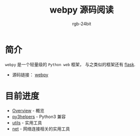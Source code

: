 #+TITLE:      webpy 源码阅读
#+AUTHOR:     rgb-24bit
#+EMAIL:      rgb-24bit@foxmail.com

* 简介
  ~webpy~ 是一个轻量级的 ~Python web~ 框架， 与之类似的框架还有 [[https://github.com/pallets/flask][flask]].

  + 源码链接： [[https://github.com/webpy/webpy][webpy]]

* 目前进度
  + [[file:overview.org][Overview]] - 概览
  + [[file:py3helpers.org][py3helpers]] - Python3 兼容
  + [[file:utils.org][utils]] - 实用工具
  + [[file:net.org][net]] - 网络连接相关的实用工具
